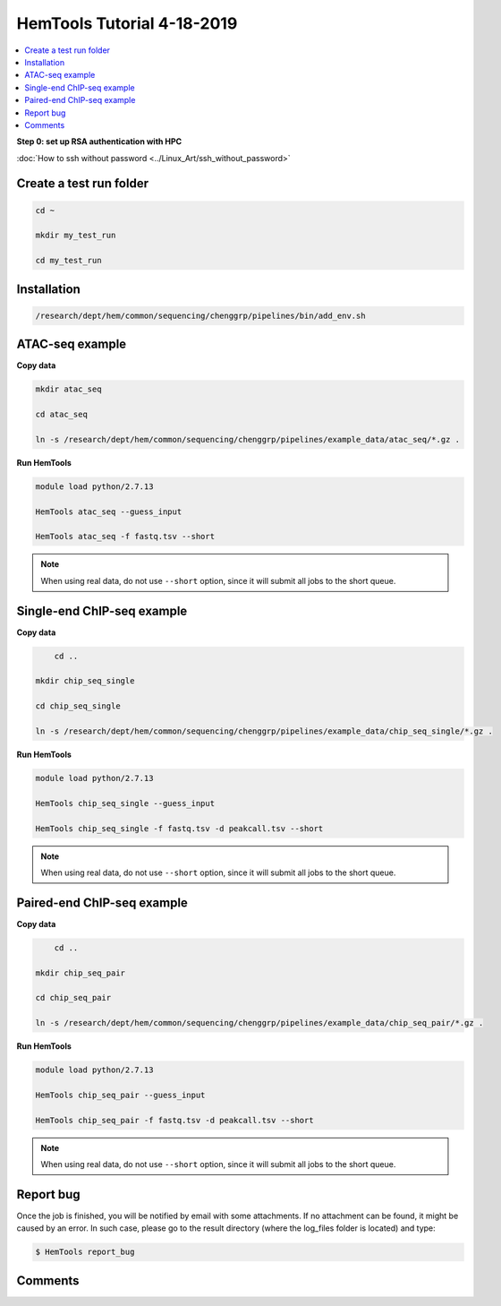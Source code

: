 HemTools Tutorial 4-18-2019
===========================

.. contents::
    :local:

**Step 0: set up RSA authentication with HPC**

:doc:`How to ssh without password <../Linux_Art/ssh_without_password>`


Create a test run folder
^^^^^^^^^^^^^^^^^^^^^^^^

.. code:: bash

    cd ~

    mkdir my_test_run

    cd my_test_run

Installation
^^^^^^^^^^^^

.. code:: bash

	/research/dept/hem/common/sequencing/chenggrp/pipelines/bin/add_env.sh

ATAC-seq example
^^^^^^^^^^^^^^^^

**Copy data**

.. code:: bash

    mkdir atac_seq

    cd atac_seq

    ln -s /research/dept/hem/common/sequencing/chenggrp/pipelines/example_data/atac_seq/*.gz .

**Run HemTools**

.. code:: bash

    module load python/2.7.13

    HemTools atac_seq --guess_input

    HemTools atac_seq -f fastq.tsv --short

.. note:: When using real data, do not use ``--short`` option, since it will submit all jobs to the short queue.

Single-end ChIP-seq example
^^^^^^^^^^^^^^^^^^^^^^^^^^^

**Copy data**

.. code:: bash

	cd ..

    mkdir chip_seq_single

    cd chip_seq_single

    ln -s /research/dept/hem/common/sequencing/chenggrp/pipelines/example_data/chip_seq_single/*.gz .

**Run HemTools**

.. code:: bash

    module load python/2.7.13

    HemTools chip_seq_single --guess_input

    HemTools chip_seq_single -f fastq.tsv -d peakcall.tsv --short

.. note:: When using real data, do not use ``--short`` option, since it will submit all jobs to the short queue.

Paired-end ChIP-seq example
^^^^^^^^^^^^^^^^^^^^^^^^^^^

**Copy data**

.. code:: bash

	cd ..

    mkdir chip_seq_pair

    cd chip_seq_pair

    ln -s /research/dept/hem/common/sequencing/chenggrp/pipelines/example_data/chip_seq_pair/*.gz .

**Run HemTools**

.. code:: bash

    module load python/2.7.13

    HemTools chip_seq_pair --guess_input

    HemTools chip_seq_pair -f fastq.tsv -d peakcall.tsv --short

.. note:: When using real data, do not use ``--short`` option, since it will submit all jobs to the short queue.


Report bug
^^^^^^^^^^

Once the job is finished, you will be notified by email with some attachments.  If no attachment can be found, it might be caused by an error. In such case, please go to the result directory (where the log_files folder is located) and type: 

.. code:: bash

    $ HemTools report_bug

Comments
^^^^^^^^

.. disqus::
    :disqus_identifier: NGS_pipelines




